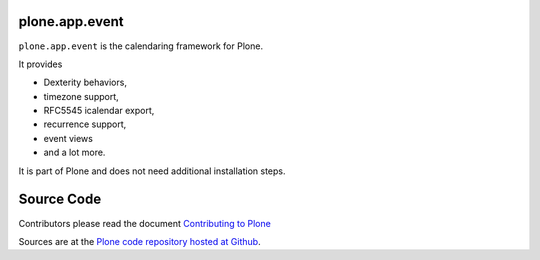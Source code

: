 plone.app.event
===============

``plone.app.event`` is the calendaring framework for Plone. 

It provides 

- Dexterity behaviors, 
- timezone support, 
- RFC5545 icalendar export, 
- recurrence support, 
- event views 
- and a lot more.

It is part of Plone and does not need additional installation steps.

Source Code
===========

Contributors please read the document `Contributing to Plone <https://6.docs.plone.org/contributing/index.html>`_

Sources are at the `Plone code repository hosted at Github <https://github.com/plone/plone.dapp.event>`_.
